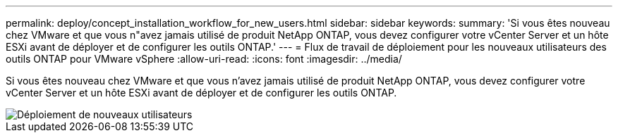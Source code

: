 ---
permalink: deploy/concept_installation_workflow_for_new_users.html 
sidebar: sidebar 
keywords:  
summary: 'Si vous êtes nouveau chez VMware et que vous n"avez jamais utilisé de produit NetApp ONTAP, vous devez configurer votre vCenter Server et un hôte ESXi avant de déployer et de configurer les outils ONTAP.' 
---
= Flux de travail de déploiement pour les nouveaux utilisateurs des outils ONTAP pour VMware vSphere
:allow-uri-read: 
:icons: font
:imagesdir: ../media/


[role="lead"]
Si vous êtes nouveau chez VMware et que vous n'avez jamais utilisé de produit NetApp ONTAP, vous devez configurer votre vCenter Server et un hôte ESXi avant de déployer et de configurer les outils ONTAP.

image::../media/new_user_deployment_workflow_ontap_tools.png[Déploiement de nouveaux utilisateurs]
